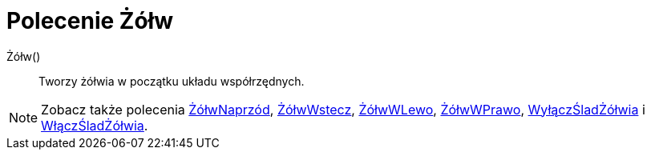 = Polecenie Żółw
:page-en: commands/Turtle
ifdef::env-github[:imagesdir: /en/modules/ROOT/assets/images]

Żółw()::
  Tworzy żółwia w początku układu współrzędnych.

[NOTE]
====

Zobacz także polecenia xref:/commands/ŻółwNaprzód.adoc[ŻółwNaprzód], xref:/commands/ŻółwWstecz.adoc[ŻółwWstecz],
xref:/commands/ŻółwWLewo.adoc[ŻółwWLewo], xref:/commands/ŻółwWPrawo.adoc[ŻółwWPrawo],
xref:/commands/WyłączŚladŻółwia.adoc[WyłączŚladŻółwia] i xref:/commands/WłączŚladŻółwia.adoc[WłączŚladŻółwia].

====

